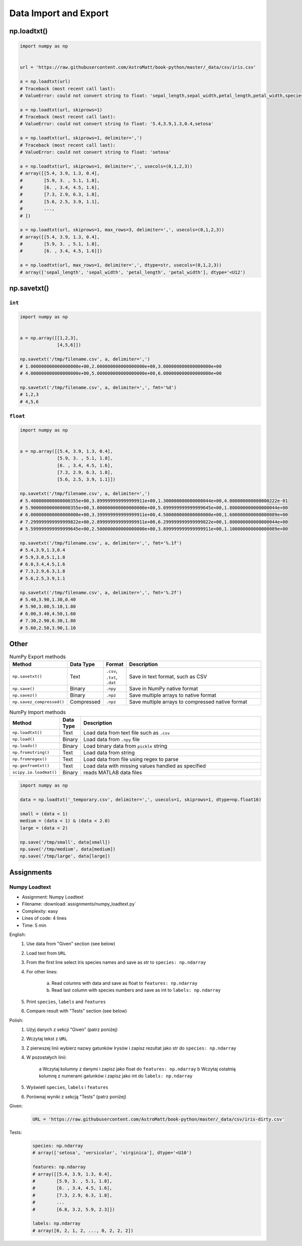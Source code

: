 **********************
Data Import and Export
**********************


np.loadtxt()
============
.. code-block:: python

    import numpy as np


    url = 'https://raw.githubusercontent.com/AstroMatt/book-python/master/_data/csv/iris.csv'

    a = np.loadtxt(url)
    # Traceback (most recent call last):
    # ValueError: could not convert string to float: 'sepal_length,sepal_width,petal_length,petal_width,species'

    a = np.loadtxt(url, skiprows=1)
    # Traceback (most recent call last):
    # ValueError: could not convert string to float: '5.4,3.9,1.3,0.4,setosa'

    a = np.loadtxt(url, skiprows=1, delimiter=',')
    # Traceback (most recent call last):
    # ValueError: could not convert string to float: 'setosa'

    a = np.loadtxt(url, skiprows=1, delimiter=',', usecols=(0,1,2,3))
    # array([[5.4, 3.9, 1.3, 0.4],
    #        [5.9, 3. , 5.1, 1.8],
    #        [6. , 3.4, 4.5, 1.6],
    #        [7.3, 2.9, 6.3, 1.8],
    #        [5.6, 2.5, 3.9, 1.1],
    #        ...,
    # ])

    a = np.loadtxt(url, skiprows=1, max_rows=3, delimiter=',', usecols=(0,1,2,3))
    # array([[5.4, 3.9, 1.3, 0.4],
    #        [5.9, 3. , 5.1, 1.8],
    #        [6. , 3.4, 4.5, 1.6]])

    a = np.loadtxt(url, max_rows=1, delimiter=',', dtype=str, usecols=(0,1,2,3))
    # array(['sepal_length', 'sepal_width', 'petal_length', 'petal_width'], dtype='<U12')


np.savetxt()
============

``int``
-------
.. code-block:: python

    import numpy as np


    a = np.array([[1,2,3],
                  [4,5,6]])

    np.savetxt('/tmp/filename.csv', a, delimiter=',')
    # 1.000000000000000000e+00,2.000000000000000000e+00,3.000000000000000000e+00
    # 4.000000000000000000e+00,5.000000000000000000e+00,6.000000000000000000e+00

    np.savetxt('/tmp/filename.csv', a, delimiter=',', fmt='%d')
    # 1,2,3
    # 4,5,6

``float``
---------
.. code-block:: python

    import numpy as np


    a = np.array([[5.4, 3.9, 1.3, 0.4],
                  [5.9, 3. , 5.1, 1.8],
                  [6. , 3.4, 4.5, 1.6],
                  [7.3, 2.9, 6.3, 1.8],
                  [5.6, 2.5, 3.9, 1.1]])

    np.savetxt('/tmp/filename.csv', a, delimiter=',')
    # 5.400000000000000355e+00,3.899999999999999911e+00,1.300000000000000044e+00,4.000000000000000222e-01
    # 5.900000000000000355e+00,3.000000000000000000e+00,5.099999999999999645e+00,1.800000000000000044e+00
    # 6.000000000000000000e+00,3.399999999999999911e+00,4.500000000000000000e+00,1.600000000000000089e+00
    # 7.299999999999999822e+00,2.899999999999999911e+00,6.299999999999999822e+00,1.800000000000000044e+00
    # 5.599999999999999645e+00,2.500000000000000000e+00,3.899999999999999911e+00,1.100000000000000089e+00

    np.savetxt('/tmp/filename.csv', a, delimiter=',', fmt='%.1f')
    # 5.4,3.9,1.3,0.4
    # 5.9,3.0,5.1,1.8
    # 6.0,3.4,4.5,1.6
    # 7.3,2.9,6.3,1.8
    # 5.6,2.5,3.9,1.1

    np.savetxt('/tmp/filename.csv', a, delimiter=',', fmt='%.2f')
    # 5.40,3.90,1.30,0.40
    # 5.90,3.00,5.10,1.80
    # 6.00,3.40,4.50,1.60
    # 7.30,2.90,6.30,1.80
    # 5.60,2.50,3.90,1.10


Other
=====
.. csv-table:: NumPy Export methods
    :header: "Method", "Data Type", "Format", "Description"
    :widths: 15, 5, 5, 75

    ``np.savetxt()``, "Text", "``.csv``, ``.txt``, ``.dat``", "Save in text format, such as CSV"
    ``np.save()``, "Binary", ``.npy``, "Save in NumPy native format"
    ``np.savez()``, "Binary",``.npz``, "Save multiple arrays to native format"
    ``np.savez_compressed()``, "Compressed", ``.npz``, "Save multiple arrays to compressed native format"

.. csv-table:: NumPy Import methods
    :header: "Method", "Data Type", "Description"
    :widths: 15, 5, 85

    ``np.loadtxt()``, "Text", "Load data from text file such as ``.csv``"
    ``np.load()``, "Binary", "Load data from ``.npy`` file"
    ``np.loads()``, "Binary", "Load binary data from ``pickle`` string"
    ``np.fromstring()``, "Text", "Load data from string"
    ``np.fromregex()``, "Text", "Load data from file using regex to parse"
    ``np.genfromtxt()``, "Text", "Load data with missing values handled as specified"
    ``scipy.io.loadmat()``, "Binary", "reads MATLAB data files"

.. code-block:: python

    import numpy as np

    data = np.loadtxt('_temporary.csv', delimiter=',', usecols=1, skiprows=1, dtype=np.float16)

    small = (data < 1)
    medium = (data < 1) & (data < 2.0)
    large = (data < 2)

    np.save('/tmp/small', data[small])
    np.save('/tmp/medium', data[medium])
    np.save('/tmp/large', data[large])



Assignments
===========

.. todo:: Convert assignments to literalinclude

Numpy Loadtext
--------------
* Assignment: Numpy Loadtext
* Filename: :download:`assignments/numpy_loadtext.py`
* Complexity: easy
* Lines of code: 4 lines
* Time: 5 min

English:
    1. Use data from "Given" section (see below)
    2. Load text from ``URL``
    3. From the first line select Iris species names and save as str to ``species: np.ndarray``
    4. For other lines:

        a. Read columns with data and save as float to ``features: np.ndarray``
        b. Read last column with species numbers and save as int to ``labels: np.ndarray``

    5. Print ``species``, ``labels`` and ``features``
    6. Compare result with "Tests" section (see below)

Polish:
    1. Użyj danych z sekcji "Given" (patrz poniżej)
    2. Wczytaj tekst z ``URL``
    3. Z pierwszej linii wybierz nazwy gatunków Irysów i zapisz rezultat jako str do ``species: np.ndarray``
    4. W pozostałych linii:

        a Wczytaj kolumny z danymi i zapisz jako float do ``features: np.ndarray``
        b Wczytaj ostatnią kolumnę z numerami gatunków i zapisz jako int do ``labels: np.ndarray``

    5. Wyświetl ``species``, ``labels`` i ``features``
    6. Porównaj wyniki z sekcją "Tests" (patrz poniżej)

Given:
    .. code-block:: python

        URL = 'https://raw.githubusercontent.com/AstroMatt/book-python/master/_data/csv/iris-dirty.csv'

Tests:
    .. code-block:: python

        species: np.ndarray
        # array(['setosa', 'versicolor', 'virginica'], dtype='<U10')

        features: np.ndarray
        # array([[5.4, 3.9, 1.3, 0.4],
        #        [5.9, 3. , 5.1, 1.8],
        #        [6. , 3.4, 4.5, 1.6],
        #        [7.3, 2.9, 6.3, 1.8],
        #        ...
        #        [6.8, 3.2, 5.9, 2.3]])

        labels: np.ndarray
        # array([0, 2, 1, 2, ..., 0, 2, 2, 2])


